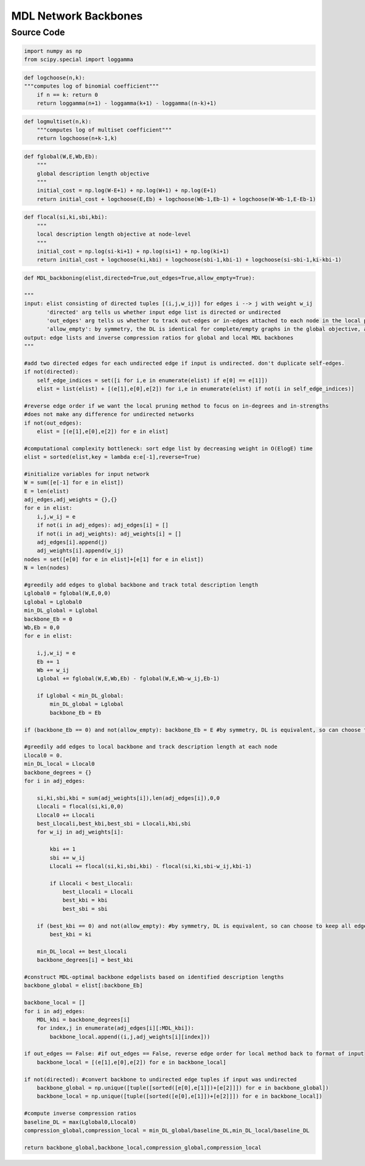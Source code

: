 MDL Network Backbones
+++++++++

Source Code
------------

.. code-block:: python

    import numpy as np
    from scipy.special import loggamma

.. _logchoose:

.. code-block:: python
    
    def logchoose(n,k):
    """computes log of binomial coefficient"""
        if n == k: return 0
        return loggamma(n+1) - loggamma(k+1) - loggamma((n-k)+1)

.. _logmultiset:

.. code-block:: python

    def logmultiset(n,k):
        """computes log of multiset coefficient"""
        return logchoose(n+k-1,k)

.. _fglobal:

.. code-block:: python

    def fglobal(W,E,Wb,Eb):
        """
        global description length objective
        """  
        initial_cost = np.log(W-E+1) + np.log(W+1) + np.log(E+1)
        return initial_cost + logchoose(E,Eb) + logchoose(Wb-1,Eb-1) + logchoose(W-Wb-1,E-Eb-1)

.. _flocal:

.. code-block:: python

    def flocal(si,ki,sbi,kbi):
        """
        local description length objective at node-level
        """
        initial_cost = np.log(si-ki+1) + np.log(si+1) + np.log(ki+1)
        return initial_cost + logchoose(ki,kbi) + logchoose(sbi-1,kbi-1) + logchoose(si-sbi-1,ki-kbi-1)

      
.. _mdl-backboning:

.. code-block:: python

    def MDL_backboning(elist,directed=True,out_edges=True,allow_empty=True):
    
    """
    input: elist consisting of directed tuples [(i,j,w_ij)] for edges i --> j with weight w_ij
           'directed' arg tells us whether input edge list is directed or undirected
           'out_edges' arg tells us whether to track out-edges or in-edges attached to each node in the local pruning method (does not matter for undirected elist)
           'allow_empty': by symmetry, the DL is identical for complete/empty graphs in the global objective, and complete/empty neighborhoods in local objective. defaults to leaving these empty when situation is encountered, but setting allow_empty = False will keep the complete graph/neighborhoods
    output: edge lists and inverse compression ratios for global and local MDL backbones
    """

    #add two directed edges for each undirected edge if input is undirected. don't duplicate self-edges.
    if not(directed):
        self_edge_indices = set([i for i,e in enumerate(elist) if e[0] == e[1]])
        elist = list(elist) + [(e[1],e[0],e[2]) for i,e in enumerate(elist) if not(i in self_edge_indices)]

    #reverse edge order if we want the local pruning method to focus on in-degrees and in-strengths
    #does not make any difference for undirected networks
    if not(out_edges):
        elist = [(e[1],e[0],e[2]) for e in elist]

    #computational complexity bottleneck: sort edge list by decreasing weight in O(ElogE) time
    elist = sorted(elist,key = lambda e:e[-1],reverse=True) 

    #initialize variables for input network
    W = sum([e[-1] for e in elist])
    E = len(elist)
    adj_edges,adj_weights = {},{}
    for e in elist:
        i,j,w_ij = e
        if not(i in adj_edges): adj_edges[i] = []
        if not(i in adj_weights): adj_weights[i] = []
        adj_edges[i].append(j)
        adj_weights[i].append(w_ij)
    nodes = set([e[0] for e in elist]+[e[1] for e in elist])
    N = len(nodes)

    #greedily add edges to global backbone and track total description length
    Lglobal0 = fglobal(W,E,0,0)
    Lglobal = Lglobal0
    min_DL_global = Lglobal
    backbone_Eb = 0
    Wb,Eb = 0,0
    for e in elist:
        
        i,j,w_ij = e
        Eb += 1
        Wb += w_ij
        Lglobal += fglobal(W,E,Wb,Eb) - fglobal(W,E,Wb-w_ij,Eb-1) 
       
        if Lglobal < min_DL_global:
            min_DL_global = Lglobal
            backbone_Eb = Eb

    if (backbone_Eb == 0) and not(allow_empty): backbone_Eb = E #by symmetry, DL is equivalent, so can choose to keep all edges
    
    #greedily add edges to local backbone and track description length at each node
    Llocal0 = 0.
    min_DL_local = Llocal0
    backbone_degrees = {}
    for i in adj_edges:
        
        si,ki,sbi,kbi = sum(adj_weights[i]),len(adj_edges[i]),0,0
        Llocali = flocal(si,ki,0,0)
        Llocal0 += Llocali
        best_Llocali,best_kbi,best_sbi = Llocali,kbi,sbi
        for w_ij in adj_weights[i]:
            
            kbi += 1
            sbi += w_ij
            Llocali += flocal(si,ki,sbi,kbi) - flocal(si,ki,sbi-w_ij,kbi-1)
            
            if Llocali < best_Llocali:
                best_Llocali = Llocali
                best_kbi = kbi
                best_sbi = sbi

        if (best_kbi == 0) and not(allow_empty): #by symmetry, DL is equivalent, so can choose to keep all edges
            best_kbi = ki
            
        min_DL_local += best_Llocali
        backbone_degrees[i] = best_kbi
                
    #construct MDL-optimal backbone edgelists based on identified description lengths
    backbone_global = elist[:backbone_Eb]

    backbone_local = []
    for i in adj_edges:
        MDL_kbi = backbone_degrees[i]
        for index,j in enumerate(adj_edges[i][:MDL_kbi]):
            backbone_local.append((i,j,adj_weights[i][index]))

    if out_edges == False: #if out_edges == False, reverse edge order for local method back to format of input
        backbone_local = [(e[1],e[0],e[2]) for e in backbone_local]
    
    if not(directed): #convert backbone to undirected edge tuples if input was undirected
        backbone_global = np.unique([tuple([sorted([e[0],e[1]])+[e[2]]]) for e in backbone_global])
        backbone_local = np.unique([tuple([sorted([e[0],e[1]])+[e[2]]]) for e in backbone_local])

    #compute inverse compression ratios
    baseline_DL = max(Lglobal0,Llocal0)
    compression_global,compression_local = min_DL_global/baseline_DL,min_DL_local/baseline_DL
    
    return backbone_global,backbone_local,compression_global,compression_local